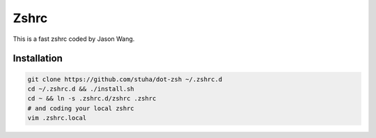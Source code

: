 Zshrc
======

This is a fast zshrc coded by Jason Wang.

Installation
-------------

.. code:: bash

   git clone https://github.com/stuha/dot-zsh ~/.zshrc.d
   cd ~/.zshrc.d && ./install.sh
   cd ~ && ln -s .zshrc.d/zshrc .zshrc
   # and coding your local zshrc
   vim .zshrc.local

